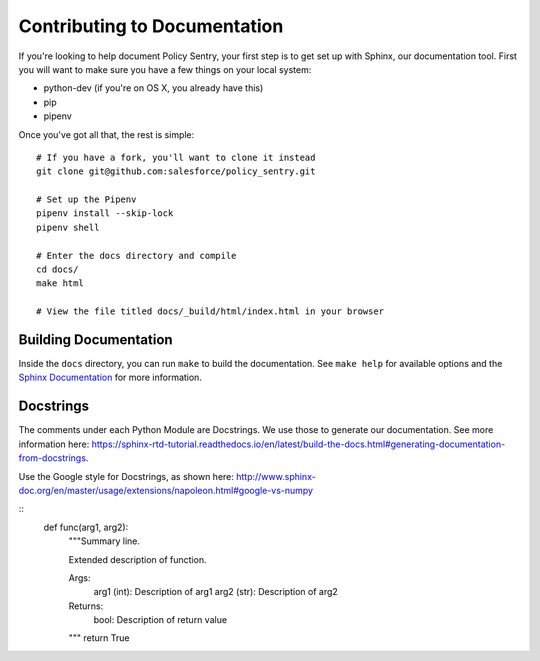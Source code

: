 Contributing to Documentation
------------------------------

If you're looking to help document Policy Sentry, your first step is to get set up with Sphinx, our documentation tool. First you will want to make sure you have a few things on your local system:

* python-dev (if you're on OS X, you already have this)
* pip
* pipenv

Once you've got all that, the rest is simple:

::

    # If you have a fork, you'll want to clone it instead
    git clone git@github.com:salesforce/policy_sentry.git

    # Set up the Pipenv
    pipenv install --skip-lock
    pipenv shell

    # Enter the docs directory and compile
    cd docs/
    make html

    # View the file titled docs/_build/html/index.html in your browser



Building Documentation
~~~~~~~~~~~~~~~~~~~~~~

Inside the ``docs`` directory, you can run ``make`` to build the documentation.
See ``make help`` for available options and the `Sphinx Documentation
<http://sphinx-doc.org/contents.html>`_ for more information.


Docstrings
~~~~~~~~~~~~~

The comments under each Python Module are Docstrings. We use those to generate our documentation. See more information here: https://sphinx-rtd-tutorial.readthedocs.io/en/latest/build-the-docs.html#generating-documentation-from-docstrings.

Use the Google style for Docstrings, as shown here: http://www.sphinx-doc.org/en/master/usage/extensions/napoleon.html#google-vs-numpy

::
  def func(arg1, arg2):
    """Summary line.

    Extended description of function.

    Args:
        arg1 (int): Description of arg1
        arg2 (str): Description of arg2

    Returns:
        bool: Description of return value

    """
    return True
